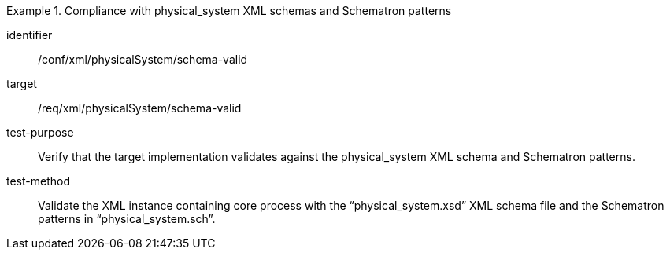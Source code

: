 [abstract_test]
.Compliance with physical_system XML schemas and Schematron patterns 
====
[%metadata]
identifier:: /conf/xml/physicalSystem/schema-valid

target:: /req/xml/physicalSystem/schema-valid 
test-purpose:: Verify that the target implementation validates against the physical_system XML schema and Schematron patterns.
test-method:: 
Validate the XML instance containing core process with the “physical_system.xsd” XML schema file and the Schematron patterns in “physical_system.sch”.   
====